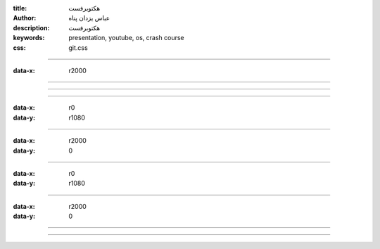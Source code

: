 :title: هکتوبرفست
:author: عباس یزدان پناه
:description: هکتوبرفست
:keywords: presentation, youtube, os, crash course
:css: git.css

----

:data-x: r2000




.. image:: images/hacktoberfest/1/page.svg
	:width: 100%





----




.. image:: images/hacktoberfest/2/page.svg
	:width: 100%



----


.. image:: images/hacktoberfest/3/page.svg
	:width: 100%


----

:data-x: r0
:data-y: r1080


.. image:: images/hacktoberfest/4/page.svg
	:width: 100%






----

:data-x: r2000
:data-y: 0

.. raw:: html

    <object data="images/hacktoberfest/5/page.svg" type="image/svg+xml" width=100%>
    </object>

.. image:: images/hacktoberfest/5/page.svg
	:width: 100%



----

:data-x: r0
:data-y: r1080




.. image:: images/hacktoberfest/6/page.svg
	:width: 100%



----

:data-x: r2000
:data-y: 0

.. image:: images/hacktoberfest/7/page.svg
	:width: 100%



----


.. image:: images/hacktoberfest/8/page.svg
	:width: 100%



----


.. image:: images/hacktoberfest/9/page.svg
	:width: 100%


